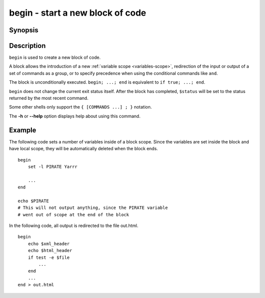 .. _cmd-begin:

begin - start a new block of code
=================================

Synopsis
--------

.. synopsis::

    begin; [COMMANDS ...]; end
    { [COMMANDS ...] }

Description
-----------

``begin`` is used to create a new block of code.

A block allows the introduction of a new :ref:`variable scope <variables-scope>`, redirection of the input or output of a set of commands as a group, or to specify precedence when using the conditional commands like ``and``.

The block is unconditionally executed. ``begin; ...; end`` is equivalent to ``if true; ...; end``.

``begin`` does not change the current exit status itself. After the block has completed, ``$status`` will be set to the status returned by the most recent command.

Some other shells only support the ``{ [COMMANDS ...] ; }`` notation.

The **-h** or **--help** option displays help about using this command.

Example
-------

The following code sets a number of variables inside of a block scope. Since the variables are set inside the block and have local scope, they will be automatically deleted when the block ends.

::

    begin
        set -l PIRATE Yarrr
    
        ...
    end
    
    echo $PIRATE
    # This will not output anything, since the PIRATE variable
    # went out of scope at the end of the block


In the following code, all output is redirected to the file out.html.

::

    begin
        echo $xml_header
        echo $html_header
        if test -e $file
            ...
        end
        ...
    end > out.html
